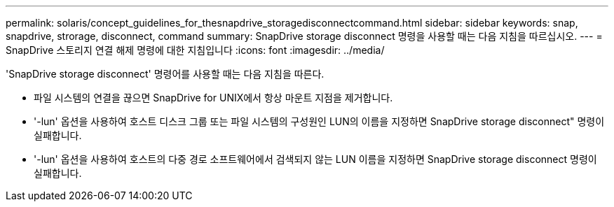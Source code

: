 ---
permalink: solaris/concept_guidelines_for_thesnapdrive_storagedisconnectcommand.html 
sidebar: sidebar 
keywords: snap, snapdrive, strorage, disconnect, command 
summary: SnapDrive storage disconnect 명령을 사용할 때는 다음 지침을 따르십시오. 
---
= SnapDrive 스토리지 연결 해제 명령에 대한 지침입니다
:icons: font
:imagesdir: ../media/


[role="lead"]
'SnapDrive storage disconnect' 명령어를 사용할 때는 다음 지침을 따른다.

* 파일 시스템의 연결을 끊으면 SnapDrive for UNIX에서 항상 마운트 지점을 제거합니다.
* '-lun' 옵션을 사용하여 호스트 디스크 그룹 또는 파일 시스템의 구성원인 LUN의 이름을 지정하면 SnapDrive storage disconnect" 명령이 실패합니다.
* '-lun' 옵션을 사용하여 호스트의 다중 경로 소프트웨어에서 검색되지 않는 LUN 이름을 지정하면 SnapDrive storage disconnect 명령이 실패합니다.

